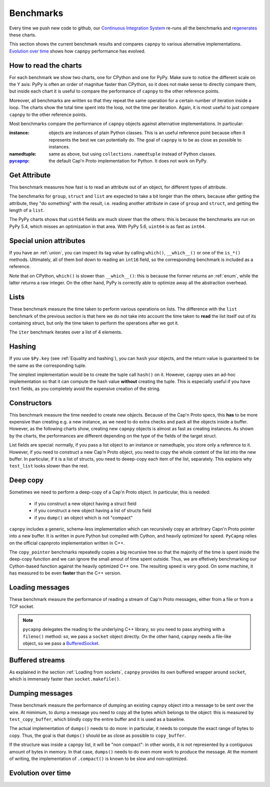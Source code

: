 ===========
Benchmarks
===========

Every time we push new code to github, our `Continuous Integration System`__
re-runs all the benchmarks and regenerates__ these charts.

__ https://travis-ci.org/antocuni/capnpy/
__ https://readthedocs.org/projects/capnpy/builds/

This section shows the current benchmark results and compares ``capnpy``
to various alternative implementations. `Evolution over time`_ shows how
``capnpy`` performance has evolved.

How to read the charts
=======================

For each benchmark we show two charts, one for CPython and one for
PyPy. Make sure to notice the different scale on the Y axis: PyPy is
often an order of magnitue faster than CPython, so it does not make sense
to directly compare them, but inside each chart it is useful to compare the
performance of ``capnpy`` to the other reference points.

Moreover, all benchmarks are written so that they repeat the same operation
for a certain number of iteration inside a loop. The charts show the total
time spent into the loop, not the time per iteration. Again, it is most useful
to just compare ``capnpy`` to the other reference points.

Most benchmarks compare the performance of ``capnpy`` objects against
alternative implementations. In particular:

:instance: objects are instances of plain Python classes. This is an useful
           reference point because often it represents the best we can
           potentially do. The goal of ``capnpy`` is to be as close as
           possible to instances.

:namedtuple: same as above, but using ``collections.namedtuple`` instead of
             Python classes.

:pycapnp_: the default Cap'n Proto implementation for Python. It does not work
           on PyPy.

.. _pycapnp: http://jparyani.github.io/pycapnp/


Get Attribute
=============

This benchmark measures how fast is to read an attribute out of an object, for
different types of attribute.

The benchmarks for ``group``, ``struct`` and ``list`` are expected to take a
bit longer than the others, because after getting the attribute, they "do
something" with the result, i.e. reading another attribute in case of
``group`` and ``struct``, and getting the length of a ``list``.

The PyPy charts shows that ``uint64`` fields are much slower than the others:
this is because the benchmarks are run on PyPy 5.4, which misses an
optimization in that area. With PyPy 5.6, ``uint64`` is as fast as ``int64``.


.. benchmark:: Get Attribute
   :foreach: b.python_implementation
   :filter: b.group == 'getattr'
   :series: b.params.schema
   :group:  b.extra_info.attribute_type


.. _special-union-attributes:

Special union attributes
=========================

If you have an :ref:`union`, you can inspect its tag value by calling
``which()``, ``__which__()`` or one of the ``is_*()`` methods. Ultimately, all
of them boil down to reading an ``int16`` field, so the corresponding
benchmark is included as a reference.

Note that on CPython, ``which()`` is slower than ``__which__()``: this is
because the former returns an :ref:`enum`, while the latter returns a raw
integer. On the other hand, PyPy is correctly able to optimize away all the
abstraction overhead.
            
.. benchmark:: Special union attributes
   :foreach: b.python_implementation
   :filter: b.group == 'getattr_special' or b.name == 'test_numeric[Capnpy-int16]'
   :series: 'Capnpy'
   :group:  get_group(b)

   def get_group(b):
       name = charter.extract_test_name(b.name)
       if name == 'numeric':
           return 'int16'
       return name


Lists
======

These benchmark measure the time taken to perform various operations on
lists. The difference with the ``list`` benchmark of the previous section is
that here we do not take into account the time taken to **read** the list
itself out of its containing struct, but only the time taken to perform the
operations after we got it.

The ``iter`` benchmark iterates over a list of 4 elements.

.. benchmark:: List
   :foreach: b.python_implementation
   :filter: b.group == 'list'
   :series: b.params.schema
   :group:  charter.extract_test_name(b.name)



Hashing
========

If you use ``$Py.key`` (see :ref:`Equality and hashing`), you can ``hash``
your objects, and the return value is guaranteed to be the same as the
corresponding tuple.

The simplest implementation would be to create the tuple call ``hash()`` on
it.  However, ``capnpy`` uses an ad-hoc implementation so that it can compute
the hash value **without** creating the tuple. This is especially useful if
you have ``text`` fields, as you completely avoid the expensive creation of
the string.

.. benchmark:: Hashing
   :foreach: b.python_implementation
   :filter: b.group.startswith('hash')
   :series: b.extra_info.schema
   :group:  b.extra_info.type


Constructors
============

This benchmark measure the time needed to create new objects. Because of the
Cap'n Proto specs, this **has** to be more expensive than creating e.g. a new
instance, as we need to do extra checks and pack all the objects inside a
buffer. However, as the following charts show, creating new ``capnpy`` objects
is almost as fast as creating instances. As shown by the charts, the
performances are different depending on the type of the fields of the target
struct.

List fields are special: normally, if you pass a list object to an instance or
namedtuple, you store only a reference to it. However, if you need to
construct a new Cap'n Proto object, you need to copy the whole content of the
list into the new buffer. In particular, if it is a list of structs, you need
to deeep-copy each item of the list, separately. This explains why
``test_list`` looks slower than the rest.

.. benchmark:: Constructors
   :foreach: b.python_implementation
   :filter: b.group == 'ctor'
   :series: b.params.schema
   :group:  charter.extract_test_name(b.name)


Deep copy
==========

Sometimes we need to perform a deep-copy of a Cap'n Proto object. In
particular, this is needed:

  - if you construct a new object having a struct field

  - if you construct a new object having a list of structs field

  - if you ``dump()`` an object which is not "compact"

``capnpy`` includes a generic, schema-less implementation which can
recursively copy an arbritrary Capn'n Proto pointer into a new buffer. It is
written in pure Python but compiled with Cython, and heavily optimized for
speed. ``PyCapnp`` relies on the official capnproto implementation written in
C++.

The ``copy_pointer`` benchmarks repeatedly copies a big recursive tree so that
the majority of the time is spent inside the deep-copy function and we can
ignore the small amout of time spent outside. Thus, we are effetively
benchmarking our Cython-based function against the heavily optimized C++
one. The resulting speed is very good. On some machine, it has measured to be
even **faster** than the C++ version.

.. benchmark:: Deep copy
   :foreach: b.python_implementation
   :filter: b.group == 'copy_pointer'
   :series: b.params.schema
   :group:  charter.extract_test_name(b.name)



Loading messages
=================

These benchmark measure the performance of reading a stream of Cap'n Proto
messages, either from a file or from a TCP socket.

.. note:: ``pycapnp`` delegates the reading to the underlying C++ library, so
          you need to pass anything with a ``fileno()`` method: so, we pass a
          ``socket`` object directly.  On the other hand, ``capnpy`` needs a
          file-like object, so we pass a BufferedSocket__.

__ usage.html#loading-from-sockets

.. benchmark:: Loading messages
   :foreach: b.python_implementation
   :filter: b.group == 'load'
   :series: b.params.schema
   :group:  charter.extract_test_name(b.name)


.. _buffered-streams:

Buffered streams
================

As explained in the section :ref:`Loading from sockets`, ``capnpy`` provides
its own buffered wrapper around ``socket``, which is immensely faster than
``socket.makefile()``.

.. benchmark:: Buffered streams
   :foreach: b.python_implementation
   :filter: b.group == 'buffered'
   :series: None
   :group:  charter.extract_test_name(b.name)


Dumping messages
================

These benchmark measure the performance of dumping an existing ``capnpy``
object into a message to be sent over the wire. At mimimum, to dump a message
you need to copy all the bytes which belongs to the object: this is measured
by ``test_copy_buffer``, which blindly copy the entire buffer and it is used
as a baseline.

The actual implementation of ``dumps()`` needs to do more: in particular, it
needs to compute the exact range of bytes to copy. Thus, the goal is that
``dumps()`` should be as close as possible to ``copy_buffer``.

If the structure was inside a ``capnpy`` list, it will be "non compact": in
other words, it is not represented by a contiguous amount of bytes in
memory. In that case, ``dumps()`` needs to do even more work to produce the
message. At the moment of writing, the implementation of ``.compact()`` is
known to be slow and non-optimized.

.. benchmark:: Dumps
   :foreach: b.python_implementation
   :filter: b.group == 'dumps'
   :series: None
   :group:  charter.extract_test_name(b.name)


Evolution over time
====================


.. benchmark:: Get Attribute
   :timeline:
   :foreach: b.python_implementation
   :filter: b.group == 'getattr' and \
            b.params.schema == 'Capnpy' and \
            (b.name != 'test_list[Capnpy]' or \
             b.python_implementation == 'PyPy')
   :series: b.extra_info.attribute_type

.. benchmark:: Get Attribute [CPython, list]
   :timeline:
   :filter: b.group == 'getattr' and b.name == 'test_list[Capnpy]' and b.python_implementation != 'PyPy'
   :series: b.extra_info.attribute_type

.. benchmark:: Special union attributes
   :timeline:
   :foreach: b.python_implementation
   :filter: b.group == 'getattr_special' and b.params.schema == 'Capnpy'
   :series: charter.extract_test_name(b.name)

.. benchmark:: List
   :timeline:
   :foreach: b.python_implementation
   :filter: b.group == 'list' and b.params.schema == 'Capnpy'
   :series: charter.extract_test_name(b.name)

.. benchmark:: Hashing
   :timeline:
   :foreach: b.python_implementation
   :filter: b.group.startswith('hash') and b.extra_info.schema == 'Capnpy'
   :series: b.extra_info.type

.. benchmark:: Constructors
   :timeline:
   :foreach: b.python_implementation
   :filter: b.group == 'ctor' and b.params.schema == 'Capnpy'
   :series: charter.extract_test_name(b.name)

.. benchmark:: Deep-copy
   :timeline:
   :foreach: b.python_implementation
   :filter: b.group == 'copy_pointer' and b.params.schema == 'Capnpy'
   :series: charter.extract_test_name(b.name)

.. benchmark:: Loading messages
   :timeline:
   :foreach: b.python_implementation
   :filter: b.group == 'load' and b.params.schema == 'Capnpy'
   :series: charter.extract_test_name(b.name)

.. benchmark:: Buffered streams
   :timeline:
   :foreach: b.python_implementation
   :filter: b.group == 'buffered' and 'makefile' not in b.name
   :series: charter.extract_test_name(b.name)

.. benchmark:: Dumping messages
   :timeline:
   :foreach: b.python_implementation
   :filter: b.group == 'dumps'
   :series: charter.extract_test_name(b.name)

